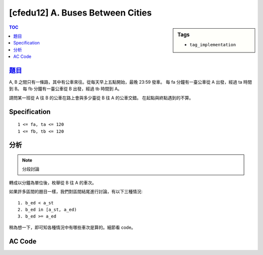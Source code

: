 ###################################################
[cfedu12] A. Buses Between Cities
###################################################

.. sidebar:: Tags

    - ``tag_implementation``

.. contents:: TOC
    :depth: 2


******************************************************
`題目 <http://codeforces.com/contest/665/problem/A>`_
******************************************************

A, B 之間只有一條路，其中有公車來往。從每天早上五點開始，最晚 23:59 發車。
每 fa 分鐘有一臺公車從 A 出發，經過 ta 時間到 B。
每 fb 分鐘有一臺公車從 B 出發，經過 tb 時間到 A。

請問某一班從 A 往 B 的公車在路上會與多少臺從 B 往 A 的公車交錯。
在起點與終點遇到的不算。

************************
Specification
************************

::

    1 <= fa, ta <= 120
    1 <= fb, tb <= 120


************************
分析
************************

.. note:: 分段討論

轉成以分鐘為單位後，枚舉從 B 往 A 的車次。

如果許多區間的題目一樣，我們對區間結尾進行討論，有以下三種情況::

    1. b_ed < a_st
    2. b_ed in [a_st, a_ed)
    3. b_ed >= a_ed

稍為想一下，即可知各種情況中有哪些車次是算的。細節看 code。

************************
AC Code
************************

.. code-block:: cpp
    :linenos:

    #include <bits/stdc++.h>
    using namespace std;

    int main() {
        int fa, ta, fb, tb;
        int h, m;
        scanf("%d %d %d %d", &fa, &ta, &fb, &tb);
        scanf("%d:%d", &h, &m);

        int a_st = h * 60 + m;
        int a_ed = a_st + ta;

        int cnt = 0;
        for (int i = 0; ; i++) {
            int b_st = 5 * 60 + i * fb;
            int b_ed = b_st + tb;

            if (b_st >= 24 * 60) break;

            if (b_ed <= a_st) continue;
            if (b_ed <= a_ed) cnt++;
            else {
                if (b_st < a_ed)
                    cnt++;
            }
        }

        printf("%d\n", cnt);

        return 0;
    }
